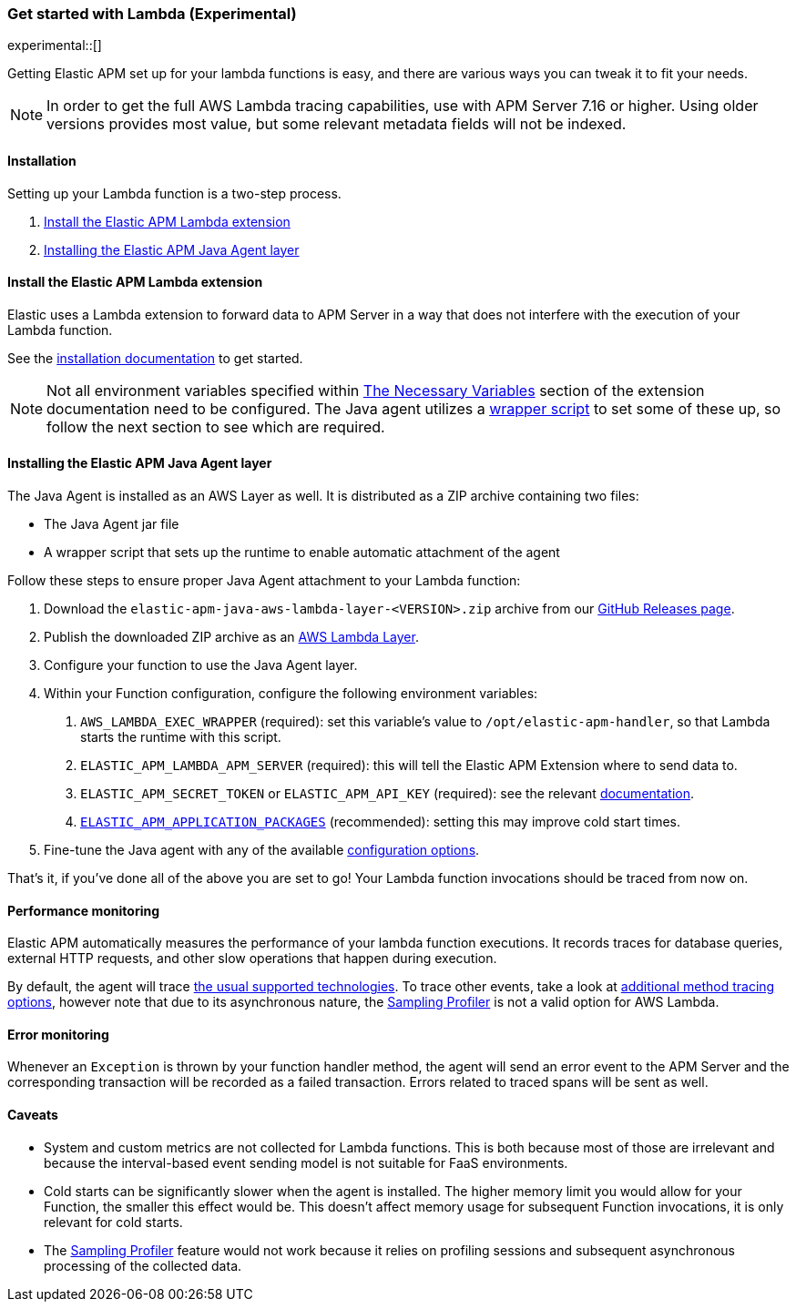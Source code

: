 [[aws-lambda]]
=== Get started with Lambda (Experimental)

experimental::[]

Getting Elastic APM set up for your lambda functions is easy,
and there are various ways you can tweak it to fit your needs.

NOTE: In order to get the full AWS Lambda tracing capabilities, use with APM Server 7.16 or higher. Using
older versions provides most value, but some relevant metadata fields will not be indexed.

[float]
[[aws-lambda-installation]]
==== Installation

Setting up your Lambda function is a two-step process.

1. <<aws-lambda-extension>>
2. <<aws-lambda-instrumenting>>

[float]
[[aws-lambda-extension]]
==== Install the Elastic APM Lambda extension

Elastic uses a Lambda extension to forward data to APM Server in a way that does not interfere with the
execution of your Lambda function.

See the https://github.com/elastic/apm-aws-lambda/blob/main/docs/aws-lambda-extension.asciidoc[installation documentation] to get started.

NOTE: Not all environment variables specified within https://github.com/elastic/apm-aws-lambda/blob/main/docs/aws-lambda-extension.asciidoc#the-necessary-variables[The Necessary Variables]
section of the extension documentation need to be configured. The Java agent utilizes a https://docs.aws.amazon.com/lambda/latest/dg/runtimes-modify.html[wrapper script]
to set some of these up, so follow the next section to see which are required.

[float]
[[aws-lambda-instrumenting]]
==== Installing the Elastic APM Java Agent layer

The Java Agent is installed as an AWS Layer as well. It is distributed as a ZIP archive containing two files:

- The Java Agent jar file
- A wrapper script that sets up the runtime to enable automatic attachment of the agent

Follow these steps to ensure proper Java Agent attachment to your Lambda function:

1. Download the `elastic-apm-java-aws-lambda-layer-<VERSION>.zip` archive from our
https://github.com/elastic/apm-agent-java/releases[GitHub Releases page].
2. Publish the downloaded ZIP archive as an https://docs.aws.amazon.com/lambda/latest/dg/invocation-layers.html?icmpid=docs_lambda_help[AWS Lambda Layer].
3. Configure your function to use the Java Agent layer.
4. Within your Function configuration, configure the following environment variables:
a. `AWS_LAMBDA_EXEC_WRAPPER` (required): set this variable's value to `/opt/elastic-apm-handler`, so that Lambda starts the runtime with this script.
b. `ELASTIC_APM_LAMBDA_APM_SERVER` (required): this will tell the Elastic APM Extension where to send data to.
c. `ELASTIC_APM_SECRET_TOKEN` or `ELASTIC_APM_API_KEY` (required): see the relevant https://github.com/elastic/apm-aws-lambda/blob/main/docs/aws-lambda-extension.asciidoc#the-necessary-variables[documentation].
d. <<config-application-packages, `ELASTIC_APM_APPLICATION_PACKAGES`>> (recommended): setting this may improve cold start times.
5. Fine-tune the Java agent with any of the available <<configuration, configuration options>>.

That's it, if you've done all of the above you are set to go!
Your Lambda function invocations should be traced from now on.

[float]
[[aws-lambda-performance-monitoring]]
==== Performance monitoring

Elastic APM automatically measures the performance of your lambda function executions.
It records traces for database queries, external HTTP requests,
and other slow operations that happen during execution.

By default, the agent will trace <<supported-technologies,the usual supported technologies>>.
To trace other events, take a look at <<java-method-monitoring, additional method tracing options>>, however note that
due to its asynchronous nature, the <<method-sampling-based, Sampling Profiler>> is not a valid option for AWS Lambda.

[float]
[[aws-lambda-error-monitoring]]
==== Error monitoring

Whenever an `Exception` is thrown by your function handler method, the agent will send an error event to the APM Server
and the corresponding transaction will be recorded as a failed transaction.
Errors related to traced spans will be sent as well.

[float]
[[aws-lambda-caveats]]
==== Caveats
- System and custom metrics are not collected for Lambda functions. This is both because most of those are irrelevant
and because the interval-based event sending model is not suitable for FaaS environments.
- Cold starts can be significantly slower when the agent is installed. The higher memory limit you would allow for your
Function, the smaller this effect would be. This doesn't affect memory usage for subsequent Function invocations,
it is only relevant for cold starts.
- The <<method-sampling-based,Sampling Profiler>> feature would not work because it relies on profiling sessions and
subsequent asynchronous processing of the collected data.

